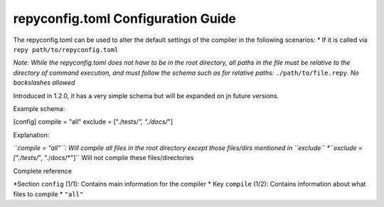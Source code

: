repyconfig.toml Configuration Guide
===================================

The repyconfig.toml can be used to alter the default settings of the compiler in the following scenarios:
* If it is called via ``repy path/to/repyconfig.toml``

*Note: While the repyconfig.toml does not have to be in the root directory, all paths in the file must be relative to the directory of command execution, and must follow the schema such as for relative paths:* ``./path/to/file.repy``. *No backslashes allowed*

Introduced in 1.2.0, it has a very simple schema but will be expanded on jn future versions.

Example schema:

.. code-block::toml

[config]
compile = "all"
exclude = ["./tests/*", "./docs/*"]

Explanation:

*``compile = "all"``: Will compile all files in the root directory except those files/dirs mentioned in ``exclude``
*``exclude = ["./tests/*", "./docs/*"]`` Will not compile these files/directories

Complete reference

*Section ``config`` (1/1): Contains main information for the compiler
*    Key ``compile`` (1/2): Contains information about what files to compile
*       ``"all"``
